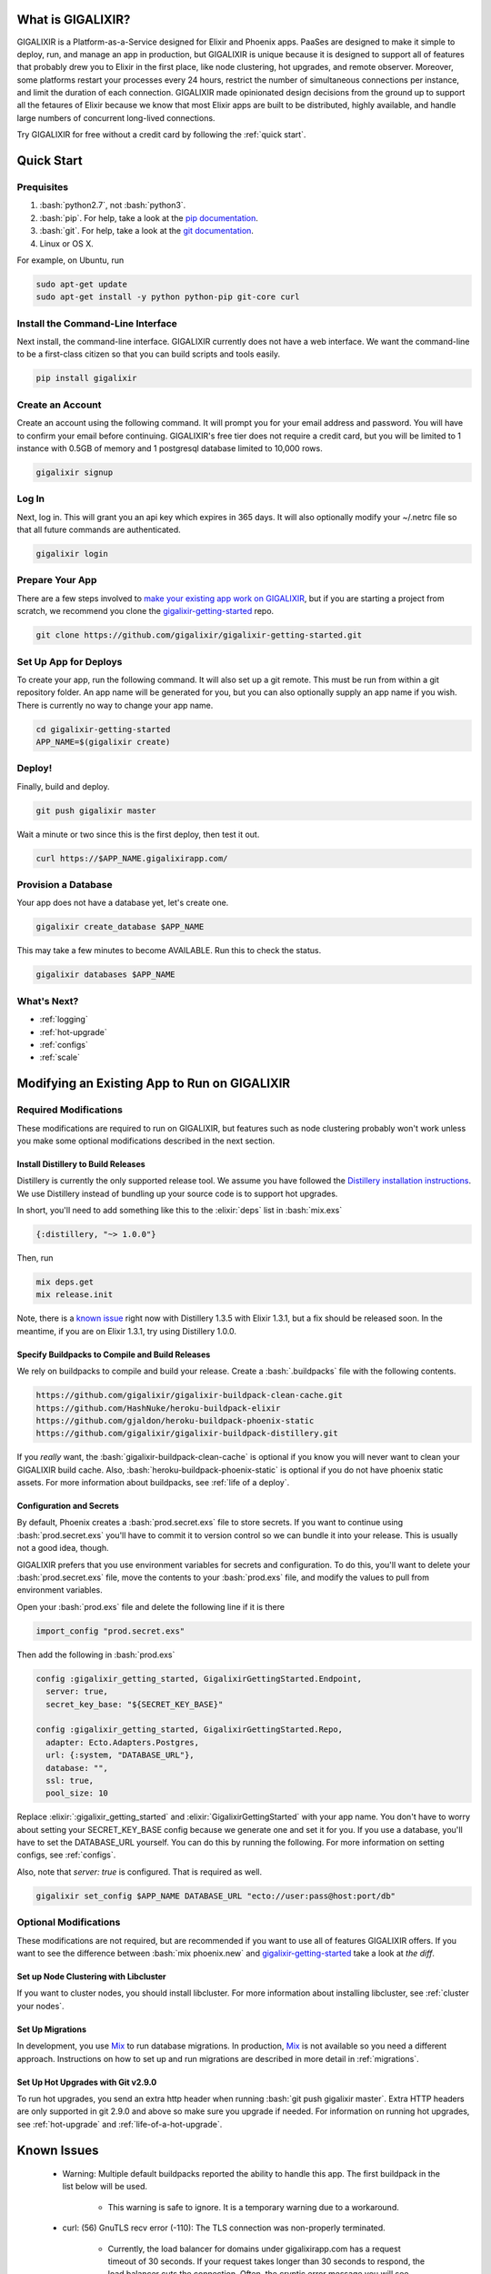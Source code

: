 What is GIGALIXIR?
==================

GIGALIXIR is a Platform-as-a-Service designed for Elixir and Phoenix apps. PaaSes are designed to make it simple to deploy, run, and manage an app in production, but GIGALIXIR is unique because it is designed to support all of features that probably drew you to Elixir in the first place, like node clustering, hot upgrades, and remote observer. Moreover, some platforms restart your processes every 24 hours, restrict the number of simultaneous connections per instance, and limit the duration of each connection. GIGALIXIR made opinionated design decisions from the ground up to support all the fetaures of Elixir because we know that most Elixir apps are built to be distributed, highly available, and handle large numbers of concurrent long-lived connections. 

Try GIGALIXIR for free without a credit card by following the :ref:`quick start`.

.. _`quick start`:

Quick Start
===========

Prequisites
-----------

.. role:: elixir(code)
    :language: elixir

.. role:: bash(code)
    :language: bash

#. :bash:`python2.7`, not :bash:`python3`. 
#. :bash:`pip`. For help, take a look at the `pip documentation`_. 
#. :bash:`git`. For help, take a look at the `git documentation`_.
#. Linux or OS X. 

.. #. Elixir 1.3 is officially supported. Elixir 1.4 is known to work, but a lot of the documentation assumes you are on 1.3. We are working on officially supporting 1.3. You can configure the production version in your `buildpack configuration file`_.
.. #. Phoenix 1.2 is officially supported. Phoenix 1.3 release candidates are known to work, but a lot of the documentation assumes you are on 1.2. We are working on officially supporting 1.3. For a working example of Phoenix 1.3 and Elixir 1.4, see `gigalixir-getting-started-phx-1-3-rc-2`_.

For example, on Ubuntu, run

.. code-block:: bash

    sudo apt-get update
    sudo apt-get install -y python python-pip git-core curl

.. _`buildpack configuration file`: https://github.com/HashNuke/heroku-buildpack-elixir#configuration
.. _`beta sign up form`: https://docs.google.com/forms/d/e/1FAIpQLSdB1Uh1mGQHqIIX7puoZvwm9L93bR88cM1uGeSOCXh06_smVg/viewform
.. _`gigalixir-getting-started-phx-1-3-rc-2`: https://github.com/gigalixir/gigalixir-getting-started-phx-1-3-rc-2

Install the Command-Line Interface
----------------------------------

Next install, the command-line interface. GIGALIXIR currently does not have a web interface. We want the command-line to be a first-class citizen so that you can build scripts and tools easily.

.. code-block:: bash

    pip install gigalixir

Create an Account
-----------------

|signup details|

.. code-block:: bash

    gigalixir signup


Log In
------

Next, log in. This will grant you an api key which expires in 365 days. It will also optionally modify your ~/.netrc file so that all future commands are authenticated.

.. code-block:: bash

    gigalixir login 

Prepare Your App
----------------

There are a few steps involved to `make your existing app work on GIGALIXIR`_, but if you are starting a project from scratch, we recommend you clone the `gigalixir-getting-started`_ repo.

.. code-block:: bash

    git clone https://github.com/gigalixir/gigalixir-getting-started.git

Set Up App for Deploys
----------------------

|set up app for deploys|

.. code-block:: bash

    cd gigalixir-getting-started
    APP_NAME=$(gigalixir create)

Deploy!
-------

Finally, build and deploy.

.. code-block:: bash

    git push gigalixir master

Wait a minute or two since this is the first deploy, then test it out.

.. code-block:: bash

    curl https://$APP_NAME.gigalixirapp.com/

Provision a Database
--------------------

Your app does not have a database yet, let's create one.

.. code-block:: bash

    gigalixir create_database $APP_NAME 

This may take a few minutes to become AVAILABLE. Run this to check the status.

.. code-block:: bash

    gigalixir databases $APP_NAME

What's Next?
------------

- :ref:`logging`
- :ref:`hot-upgrade`
- :ref:`configs`
- :ref:`scale`

.. _`make your existing app work on GIGALIXIR`:

Modifying an Existing App to Run on GIGALIXIR
=============================================

Required Modifications
----------------------

These modifications are required to run on GIGALIXIR, but features such as node clustering probably won't work unless you make some optional modifications described in the next section.

Install Distillery to Build Releases
^^^^^^^^^^^^^^^^^^^^^^^^^^^^^^^^^^^^

Distillery is currently the only supported release tool. We assume you have followed the `Distillery installation instructions`_. We use Distillery instead of bundling up your source code is to support hot upgrades. 

In short, you'll need to add something like this to the :elixir:`deps` list in :bash:`mix.exs`

.. code-block:: elixir

    {:distillery, "~> 1.0.0"}

Then, run

.. code-block:: bash

    mix deps.get
    mix release.init

Note, there is a `known issue`_ right now with Distillery 1.3.5 with Elixir 1.3.1, but a fix should be released soon. In the meantime, if you are on Elixir 1.3.1, try using Distillery 1.0.0.

.. _`known issue`: https://github.com/bitwalker/distillery/issues/260
.. _`Distillery installation instructions`: https://hexdocs.pm/distillery/getting-started.html#installation-setup

.. _`buildpacks`:

Specify Buildpacks to Compile and Build Releases
^^^^^^^^^^^^^^^^^^^^^^^^^^^^^^^^^^^^^^^^^^^^^^^^

We rely on buildpacks to compile and build your release. Create a :bash:`.buildpacks` file with the following contents.

.. code-block:: bash

    https://github.com/gigalixir/gigalixir-buildpack-clean-cache.git
    https://github.com/HashNuke/heroku-buildpack-elixir
    https://github.com/gjaldon/heroku-buildpack-phoenix-static
    https://github.com/gigalixir/gigalixir-buildpack-distillery.git

If you *really* want, the :bash:`gigalixir-buildpack-clean-cache` is optional if you know you will never want to clean your GIGALIXIR build cache. Also, :bash:`heroku-buildpack-phoenix-static` is optional if you do not have phoenix static assets. For more information about buildpacks, see :ref:`life of a deploy`.

Configuration and Secrets
^^^^^^^^^^^^^^^^^^^^^^^^^

By default, Phoenix creates a :bash:`prod.secret.exs` file to store secrets. If you want to continue using :bash:`prod.secret.exs` you'll have to commit it to version control so we can bundle it into your release. This is usually not a good idea, though. 

GIGALIXIR prefers that you use environment variables for secrets and configuration. To do this, you'll want to delete your :bash:`prod.secret.exs` file, move the contents to your :bash:`prod.exs` file, and modify the values to pull from environment variables. 

Open your :bash:`prod.exs` file and delete the following line if it is there

.. code-block:: elixir

    import_config "prod.secret.exs"

Then add the following in :bash:`prod.exs`

.. code-block:: elixir

     config :gigalixir_getting_started, GigalixirGettingStarted.Endpoint,
       server: true,
       secret_key_base: "${SECRET_KEY_BASE}"
     
     config :gigalixir_getting_started, GigalixirGettingStarted.Repo,
       adapter: Ecto.Adapters.Postgres,
       url: {:system, "DATABASE_URL"},
       database: "",
       ssl: true,
       pool_size: 10

Replace :elixir:`:gigalixir_getting_started` and :elixir:`GigalixirGettingStarted` with your app name. You don't have to worry about setting your SECRET_KEY_BASE config because we generate one and set it for you. If you use a database, you'll have to set the DATABASE_URL yourself. You can do this by running the following. For more information on setting configs, see :ref:`configs`.

Also, note that `server: true` is configured. That is required as well.

.. code-block:: bash

    gigalixir set_config $APP_NAME DATABASE_URL "ecto://user:pass@host:port/db"

Optional Modifications
----------------------

These modifications are not required, but are recommended if you want to use all of features GIGALIXIR offers. If you want to see the difference between :bash:`mix phoenix.new` and `gigalixir-getting-started`_ take a look at `the diff`.

.. _`the diff`: https://github.com/gigalixir/gigalixir-getting-started/compare/fe3e06690ba926de817a48ae98bdf155f1cdb201...master

Set up Node Clustering with Libcluster
^^^^^^^^^^^^^^^^^^^^^^^^^^^^^^^^^^^^^^

If you want to cluster nodes, you should install libcluster. For more information about installing libcluster, see :ref:`cluster your nodes`.

Set Up Migrations
^^^^^^^^^^^^^^^^^

In development, you use `Mix`_ to run database migrations. In production, `Mix`_ is not available so you need a different approach. Instructions on how to set up and run migrations are described in more detail in :ref:`migrations`.

.. _`Mix`: https://hexdocs.pm/mix/Mix.html

Set Up Hot Upgrades with Git v2.9.0
^^^^^^^^^^^^^^^^^^^^^^^^^^^^^^^^^^^

To run hot upgrades, you send an extra http header when running :bash:`git push gigalixir master`. Extra HTTP headers are only supported in git 2.9.0 and above so make sure you upgrade if needed. For information on running hot upgrades, see :ref:`hot-upgrade` and :ref:`life-of-a-hot-upgrade`.

Known Issues
============

  -  Warning: Multiple default buildpacks reported the ability to handle this app. The first buildpack in the list below will be used.

      - This warning is safe to ignore. It is a temporary warning due to a workaround. 

  - curl: (56) GnuTLS recv error (-110): The TLS connection was non-properly terminated.

      - Currently, the load balancer for domains under gigalixirapp.com has a request timeout of 30 seconds. If your request takes longer than 30 seconds to respond, the load balancer cuts the connection. Often, the cryptic error message you will see when using curl is the above. The load balancer for custom domains does not have this problem.


How Does GIGALIXIR Work?
========================

When you deploy an app on GIGALIXIR, you :bash:`git push` the source code to a build server. The build server compiles the code and assets and generates a standalone tarball we call a slug. The controller then combines the slug and your app configuration into a release. The release is deployed to run containers which actually run your app.

.. image:: deploy.png

When you update a config, we encrypt it, store it, and combine it with the existing slug into a new release. The release is deployed to run containers.

.. image:: config.png

Components
----------

  - *Build Server*: This is responsible for building your code into a release or slug.
  - *API Server / Controller*: This is responsible for handling all user requests such as scaling apps, setting configs, etc. It is also responsible for deploying the release into a run container.
  - *Database*: The database is where all of your app configuration is stored. Configs are encrypted due to their sensitive nature.
  - *Logger*: This is responsible for collecting logs from all your containers, aggregating them, and streaming them to you.
  - *Router*: This is responsible for receiving web traffic for your app, terminating TLS, and routing the traffic to your run containers.
  - *TLS Manager*: This is responsible for automatically obtaining TLS certificates and storing them.
  - *Kubernetes*: This is responsible for managing your run containers.
  - *Slug Storage*: This is where your slugs are stored.
  - *Observer*: This is an application that runs on your local machine that connects to your production node to show you everything you could ever want to know about your live production app.
  - *Run Container*: This is the container that your app runs in.
  - *Command-Line Interface*: This is the command-line tool that runs on your local machine that you use to control GIGALIXIR.

Concepts
--------

  - *User*: The user is you. When you sign up, we create a user.
  - *API Key*: Every user has an API Key which is used to authenticate most API requests. You get one when you login and you can regenerate it at any time. It expires every 365 days.
  - *SSH Key*: SSH keys are what we use to authenticate you when SSHing to your containers. We usethem for remote observer, remote console, etc.
  - *App*: An app is your Elixir application.
  - *Release*: A release is a combination of a slug and a config which is deployed to a run container.
  - *Slug*: Each app is compiled and built into a slug. The slug is the actual code that is run in your containers. Each app will have many slugs, one for every deploy.
  - *Config*: A config is a set of key-value pairs that you use to configure your app. They are injected into your run container as environment variables.
  - *Replicas*: An app can have many replicas. A replica is a single instance of your app in a single container in a single pod.
  - *Custom Domain*: A custom domain is a fully qualified domain that you control which you can set up to point to your app.
  - *Payment Method*: Your payment method is the credit card on file you use to pay your bill each month.
  - *Permission*: A permission grants another user the ability to deploy. Even though they can deploy, you remain the owner and are responsible for paying the bill.

.. _`life of a deploy`:

Life of a Deploy
----------------

When you run :bash:`git push gigalixir master`, our git server receives your source code and kicks off a build using a pre-receive hook. We build your app in an isolated docker container which ultimately produces a slug which we store for later. The buildpacks used are defined in your :bash:`.buildpack` file.

By default, the buildpacks we use include

  - https://github.com/gigalixir/gigalixir-buildpack-clean-cache.git

    - To clean the cache if enabled.

  - https://github.com/HashNuke/heroku-buildpack-elixir.git

    - To run mix compile
    - If you want, you can `configure this buildpack <https://github.com/HashNuke/heroku-buildpack-elixir#configuration>`_.

  - https://github.com/gjaldon/heroku-buildpack-phoenix-static.git

    - To run mix phoenix.digest

  - https://github.com/gigalixir/gigalixir-buildpack-distillery.git

    - To run mix release

We only build the master branch and ignore other branches. When building, we cache compiled files and dependencies so you do not have to repeat the work on every deploy. We support git submodules. 

Once your slug is built, we upload it to slug storage and we combine it with a config to create a new release for your app. The release is tagged with a :bash:`version` number which you can use later on if you need to rollback to this release. 

Then we create or update your Kubernetes configuration to deploy the app. We create a separate Kubernetes namespace for every app, a service account, an ingress for HTTP traffic, an ingress for SSH traffic, a TLS certificate, a service, and finally a deployment which creates pods and containers. 

The `container that runs your app`_ is a derivative of `heroku/cedar:14`_. The entrypoint is a script that sets up necessary environment variables including those from your `app configuration`_. It also starts an SSH server, installs your SSH keys, downloads the current slug, and executes it. We automatically generate and set up your erlang cookie, distributed node name, and phoenix secret key base for you. We also set up the Kubernetes permissions and libcluster selector you need to `cluster your nodes`_. We poll for your SSH keys every minute in case they have changed.

At this point, your app is running. The Kubernetes ingress controller is routing traffic from your host to the appropriate pods and terminating SSL/TLS for you automatically. For more information about how SSL/TLS works, see :ref:`how-tls-works`.

If at any point, the deploy fails, we rollback to the last known good release.

.. _how-tls-works:

How SSL/TLS Works
-----------------

We use kube-lego for automatic TLS certificate generation with Let's Encrypt. For more information, see `kube-lego's documentation`_. When you add a custom domain, we create a Kubernetes ingress for you to route traffic to your app. kube-lego picks this up, obtains certificates for you and installs them. Our ingress controller then handles terminating SSL traffic before sending it to your app.

.. _`kube-lego's documentation`: https://github.com/jetstack/kube-lego

Cleaning Your Cache
-------------------

There is an extra flag you can pass to clean your cache before building in case you need it, but you need git 2.9.0 or higher for it to work. 

.. code-block:: bash

    git -c http.extraheader="GIGALIXIR-CLEAN: true" push gigalixir master


.. _life-of-a-hot-upgrade:

Life of a Hot Upgrade
---------------------

There is an extra flag you can pass to deploy by hot upgrade instead of a restart. You have to make sure you bump your app version in your :bash:`mix.exs`. Distillery autogenerates your appup file, but you can supply a custom appup file if you need it. For more information, look at the `Distillery appup documentation`_.

.. code-block:: bash

    git -c http.extraheader="GIGALIXIR-HOT: true" push gigalixir master

A hot upgrade follows the same steps as a regular deploy, except for a few differences. In order for distillery to build an upgrade, it needs access to your old app so we download it and make it available in the build container. 

Once the slug is generated and uploaded, we execute an upgrade script on each run container instead of restarting. The upgrade script downloads the new slug, and calls `Distillery's upgrade command`_. Your app should now be upgraded in place without any downtime, dropped connections, or loss of in-memory state.

Frequently Asked Questions
==========================

*What is Elixir? What is Phoenix?*
----------------------------------

This is probably best answered by taking a look at the `elixir homepage`_ and the `phoenix homepage`_.

*How is GIGALIXIR different from Heroku and Deis Workflow?*
-----------------------------------------------------------

.. image:: venn.png

Heroku is a really great platform and much of GIGALIXIR was designed based on their excellent `twelve-factor methodology`_. Heroku and GIGALIXIR are similar in that they both try to make deployment and operations as simple as possible. Elixir applications, however, aren't very much like most other apps today written in Ruby, Python, Java, etc. Elixir apps are distributed, highly-available, hot-upgradeable, and often use lots of concurrent long-lived connections. GIGALIXIR made many fundamental design choices that ensure all these things are possible.

For example, Heroku restarts your app every 24 hours regardless of if it is healthy or not. Elixir apps are designed to be long-lived and many use in-memory state so restarting every 24 hours sort of kills that. Heroku also limits the number of concurrent connections you can have. It also has limits to how long these connections can live. Heroku isolates each instance of your app so they cannot communicate with each other, which prevents node clustering. Heroku also restricts SSH access to your containers which makes it impossible to do hot upgrades, remote consoles, remote observers, production tracing, and a bunch of other things. The list goes on, but suffice it to say, running an Elixir app on Heroku forces you to give up a lot of the features that drew you to Elixir in the first place.

For a feature comparison table between GIGALIXIR and Heroku see, :ref:`gigalixir heroku feature comparison`.

Deis Workflow is also really great platform and is very similar to Heroku, except you run it your own infrastructure. Because Deis is open source and runs on Kubernetes, you *could* make modifications to support node clustering and remote observer, but they won't work out of the box and hot upgrades would require some fundamental changes to the way Deis was designed to work. Even so, you'd still have to spend a lot of time solving problems that GIGALIXIR has already figured out for you.

On the other hand, Heroku and Deis are more mature products that have been around much longer. They have more features, but we are working hard to fill in the holes. Heroku and Deis also support languages other than Elixir. Heroku has a web interface, databases as a service, and tons of add-ons.

*I thought you weren't supposed to SSH into docker containers!?*
----------------------------------------------------------------

There are a lot of reasons not to SSH into your docker containers, but it is a tradeoff that doesn't fit that well with Elixir apps. We need to allow SSH in order to connect a remote observer to a production node, drop into a remote console, and do hot upgrades. If you don't need any of these features, then you probably don't need and probably shouldn't SSH into your containers, but it is available should you want to. Just keep in mind that full SSH access to your containers means you have almost complete freedom to do whatever you want including shoot yourself in the foot.  Any manual changes you make during an SSH session will also be wiped out if the container restarts itself so use SSH with care.

*Why do you download the slug on startup instead of including the slug in the Docker image?*
--------------------------------------------------------------------------------------------

Great question! The short answer is that after a hot-upgrade, if the container restarts, you end 
up reverting back to the slug included in the container. By downloading the slug on startup, 
we can always be sure to pull the most current slug even after a hot upgrade.

This sort of flies in the face of a lot of advice about how to use Docker, but it is a tradeoff
we felt was necessary in order to support hot upgrades in a containerized environment. The 
non-immutability of the containers can cause problems, but over time we've ironed them out and
feel that there is no longer much downside to this approach. All the headaches that came as a
result of this decision are our responsibility to address and shouldn't affect you as a customer. 
In other words, you reap the benefits while we pay the cost, which is one of the ways we provide value.

*How do I add worker processes?*
--------------------------------

Heroku and others allow you to specify different types of processes under a single app such as workers that pull work from a queue. With Elixir, that is rarely needed since you can spawn asynchronous tasks within your application itself. Elixir and OTP provide all the tools you need to do this type of stuff among others. For more information, see `Background Jobs in Phoenix`_ which is an excellent blog post. If you really need to run an Redis-backed queue to process jobs, take a look at Exq, but consider `whether you really need Exq`_.

.. _`Background Jobs in Phoenix`: http://blog.danielberkompas.com/2016/04/05/background-jobs-in-phoenix.html
.. _`whether you really need Exq`: https://github.com/akira/exq#do-you-need-exq

*What if GIGALIXIR shuts down?*
-------------------------------

GIGALIXIR was built as a labor of love. We want to see Elixir grow and this is our way of helping make that happen. Although making money is nice, that is not our primary goal.

*My git push was rejected*
--------------------------

Try force pushing with

.. code-block:: bash

    git push -f gigalixir master

.. _`cluster your nodes`:
.. _`clustering`:

Clustering Nodes
================

We use libcluster to manage node clustering. For more information, see `libcluster's documentation`_. 

To install libcluster, add this to the deps list in :bash:`mix.exs`

.. code-block:: elixir

    {:libcluster, "~> 2.0.3"}

Then add :elixir`:libcluster` and :elixir:`:ssl` to your applications list. This may be different in Elixir 1.4. We'll update these instructions once we officially support Elixir 1.4. For a full example, see `gigalixir-getting-started's mix.exs file`_.

Your app configuration needs to have something like this in it. For a full example, see `gigalixir-getting-started's prod.exs file`_.

.. code-block:: elixir

    ...
    config :libcluster,
      topologies: [
        k8s_example: [
          strategy: Cluster.Strategy.Kubernetes,
          config: [
            kubernetes_selector: "${LIBCLUSTER_KUBERNETES_SELECTOR}",
            kubernetes_node_basename: "${LIBCLUSTER_KUBERNETES_NODE_BASENAME}"]]]
    ...

You also need to create a :bash:`rel/vm.args` file with something like this in it. For a full example, see `gigalixir-getting-started's vm.args file`_.

.. code-block:: elixir

    ## Name of the node
    -name ${MY_NODE_NAME}

    ## Cookie for distributed erlang
    -setcookie ${MY_COOKIE}
    ...

Lastly, you need to modify your distillery config so it knows where to find your :bash:`vm.args` file. Something like this. For a full example, see `gigalixir-getting-started's rel/config.exs file`_.

.. code-block:: elixir

    ...
    environment :prod do
      ...
      # this is just to get rid of the warning. see https://github.com/bitwalker/distillery/issues/140
      set cookie: :"${MY_COOKIE}"
      set vm_args: "rel/vm.args"
    end
    ...

GIGALIXIR handles permissions so that you have access to Kubernetes endpoints and we automatically set your node name and erlang cookie so that your nodes can reach each other. We don't firewall each container from each other like Heroku does. We also automatically set the environment variables :bash:`LIBCLUSTER_KUBERNETES_SELECTOR`, :bash:`LIBCLUSTER_KUBERNETES_NODE_BASENAME`, :bash:`APP_NAME`, and :bash:`MY_POD_IP` for you. See `gigalixir-run`_ for more details. 

.. _`libcluster's documentation`: https://github.com/bitwalker/libcluster
.. _`gigalixir-getting-started's vm.args file`: https://github.com/gigalixir/gigalixir-getting-started/blob/master/rel/vm.args
.. _`gigalixir-getting-started's prod.exs file`: https://github.com/gigalixir/gigalixir-getting-started/blob/master/config/prod.exs#L68
.. _`gigalixir-getting-started's mix.exs file`: https://github.com/gigalixir/gigalixir-getting-started/blob/master/mix.exs
.. _`gigalixir-getting-started's rel/config.exs file`: https://github.com/gigalixir/gigalixir-getting-started/blob/master/rel/config.exs#L27
.. _`gigalixir-run`: https://github.com/gigalixir/gigalixir-run

.. _`pricing`:

Tiers
=====

GIGALIXIR offers 2 tiers of pricing. The free tier is free, but you are limited to 1 size 0.5 instance and 1 size 0.6 database. The database is also limited to 10,000 rows. 

=======================  ========= =============
Feature                  FREE Tier STANDARD Tier
=======================  ========= =============
Websockets               YES       YES
Automatic TLS            YES       YES
Log Aggregation          YES       YES
Log Tailing              YES       YES
Hot Upgrades             YES       YES
Remote Observer          YES       YES
No Connection Limits     YES       YES
No Daily Restarts        YES       YES
Custom Domains           YES       YES
Postgres-as-a-Service    YES       YES
SSH Access               YES       YES
Flexible Instance Sizes            YES
Horizontal Scaling                 YES
Clustering                         YES
=======================  ========= =============

.. _`gigalixir heroku feature comparison`:

GIGALIXIR vs Heroku Feature Comparison
======================================

=======================  =================== ======================= =========== =============== ==================
Feature                  GIGALIXIR FREE Tier GIGALIXIR STANDARD Tier Heroku Free Heroku Standard Heroku Performance
=======================  =================== ======================= =========== =============== ==================
Websockets               YES                 YES                     YES         YES             YES
Log Aggregation          YES                 YES                     YES         YES             YES
Log Tailing              YES                 YES                     YES         YES             YES
Custom Domains           YES                 YES                     YES         YES             YES
Postgres-as-a-Service    YES                 YES                     YES         YES             YES
No sleeping              YES                 YES                                 YES             YES
Automatic TLS            YES                 YES                                 YES             YES
Preboot                  YES                 YES                                 YES             YES
SSH Access               YES                 YES
Hot Upgrades             YES                 YES
Remote Observer          YES                 YES
No Connection Limits     YES                 YES
No Daily Restarts        YES                 YES
Flexible Instance Sizes                      YES
Clustering                                   YES
Horizontal Scaling                           YES                                 YES             YES
Built-in Metrics                                                                 YES             YES
Threshold Alerts                                                                 YES             YES
Dedicated Instances                                                                              YES
Autoscaling                                                                                      YES
=======================  =================== ======================= =========== =============== ==================


Pricing Details
===============

In the free tier, everything is free. Once you upgrade to the standard tier, you pay $50 per GB-month of memory. CPU, bandwidth, and power are included. You get 1 CPU share per GB of memory. See :ref:`replica sizing`.

Every month after you sign up on the same day of the month, we calculate the number of replica-size-seconds used, multiply that by $0.00001866786, and charge your credit card.

replica-size-seconds is how many replicas you ran multiplied by the size of each replica multiplied by how many seconds they were run. This is aggregated across all your apps and is prorated to the second.

For example, if you ran a single 0.5 size replica for 31 days, you will have used 

.. code-block:: bash

  (1 replica) * (0.5 size) * (31 days) = 1339200 replica-size-seconds. 
  
Your monthly bill will be 

.. code-block:: bash

  1339200 * $0.00001866786 = $25.00.

If you ran a 1.0 size replica for 10 days, then scaled it up to 3 replicas, then 10 days later scaled the size up to 2.0 and it was a 30-day month, then your usage would be 

.. code-block:: bash

  (1 replica) * (1.0 size) * (10 days) + (3 replicas) * (1.0 size) * (10 days) + (3 replicas) * (2.0 size) * (10 days) = 8640000 replica-size-seconds 
  
Your monthly bill will be

.. code-block:: bash

  8640000 * $0.00001866786 = $161.29.

For database pricing, see :ref:`database sizes`.
 
.. _`replica sizing`:

Replica Sizing
==============

  - A replica is a docker container that your app runs in.
  - Replica sizes are available in increments of 0.1 between 0.5 and 16. Contact us if you need a bigger size.
  - 1 size unit is 1GB memory and 1 CPU share.
  - 1 CPU share is 200m as defined using `Kubernetes CPU requests`_ or roughly 20% of a core guaranteed.

    - If you are on a machine with other containers that don't use much CPU, you can use as much CPU as you like.

  - Memory is defined using `Kuberenetes memory requests`_.

    - If you are on a machine with other machines that don't use much memory, you can use as much memory as you like.

  - Memory and CPU sizes can not be adjusted separately.

.. _`Kubernetes CPU requests`: https://kubernetes.io/docs/concepts/configuration/manage-compute-resources-container/#meaning-of-cpu
.. _`Kuberenetes memory requests`: https://kubernetes.io/docs/concepts/configuration/manage-compute-resources-container/#meaning-of-memory
 
Releases
========

One common pitfall for beginners is how releases differ from running apps with `Mix`_. In development, you typically have access to `Mix`_ tasks to run your app, migrate your database, etc. In production, we use releases. With releases, your code is distributed in it's compiled form and is almost no different from an Erlang release. You no longer have access to `Mix`_ commands. However, in return, you also have access to hot upgrades and smaller slug sizes, and a "single package which can be deployed anywhere, independently of an Erlang/Elixir installation. No dependencies, no hassle" [1].

[1]: https://github.com/bitwalker/distillery

Limits
======

GIGALIXIR is designed for Elixir/Phoenix apps and it is common for Elixir/Phoenix apps to have many connections open at a time and to have connections open for long periods of time. Because of this, we do not limit the number of concurrent connections or the duration of each connection. 

We also know that Elixir/Phoenix apps are designed to be long-lived and potentially store state in-memory so we do not restart replicas arbitrarily. In fact, replicas should not restart at all, unless there is an extenuating circumstance that requires it.  For apps that require extreme high availability, we suggest that your app be able to handle node restarts just as you would for any app not running on GIGALIXIR.

Monitoring
==========

GIGALIXIR doesn't provide any monitoring out of the box, but we are working on it.
 
.. _distillery-replace-os-vars:
.. _`app configuration`:

Using Environment Variables in your App
=======================================

Environment variables with Elixir, Distillery, and releases in general are one of those things that always trip up beginners. I think `Distillery's Runtime Configuration`_ explains it better than I can. GIGALIXIR automatically sets :bash:`REPLACE_OS_VARS=true` for you so all you have to do is add something like this to your config.exs file, set your app config, and you should be good to go. For information about how to set app configs, see :ref:`configs`.

.. code-block:: elixir

    ...
    config :myapp,
        my_config: "$MY_CONFIG"
    ...

Then set MY_CONFIG, by running

.. code-block:: bash

    gigalixir set_config MY_CONFIG foo

In your app code, 

.. code-block:: elixir

    Application.get_env(:myapp, :my_config) == "foo"
    System.get_env("MY_CONFIG") == "foo"

.. _`Distillery's Runtime Configuration`: https://hexdocs.pm/distillery/runtime-configuration.html#content

Troubleshooting
===============

    - ~/.netrc access too permissive: access permissions must restrict access to only the owner

        - run :bash:`chmod og-rwx ~/.netrc`

.. _`contact us for help`:
.. _`help`:

Support/Help
============

If you run into issues, `Stack Overflow`_ is the best place to search. If you can't find an answer, the developers at GIGALIXIR monitor `the gigalixir tag`_ and will answer questions there. We prefer Stack Overflow over a knowledge base because it is public and collaborative. If you have a private question, email help@gigalixir.com or call us at `(415) 326-8880`_. With GIGALIXIR, you always get support from developers, not customer support representatives. We are very responsive and we are available 24/7. If we become too big, it's possible we won't be able to offer this level of support one day, but we think it is extra important for a startup to provide above-and-beyond support.

.. _`Stack Overflow`: http://stackoverflow.com/
.. _`the gigalixir tag`: http://stackoverflow.com/questions/tagged/gigalixir
.. _`(415) 326-8880`: tel:4153268880

The GIGALIXIR Command-Line Interface
====================================

The GIGALIXIR Command-Line Interface or CLI is a tool you install on your local machine to control GIGALIXIR.

Installation
------------

Install :bash:`gigalixir` using :bash:`pip install gigalixir`. If you don't have pip installed, take a look at the `pip documentation`_.

Upgrade
-------

To upgrade the GIGALIXIR CLI, run

.. code-block:: bash

    pip install -U gigalixir

Encryption
----------

All HTTP requests made between your machine and GIGALIXIR's servers are encrypted.

Conventions
-----------

  - No news is good news: If you run a command that produces no output, then the command probably succeeded.
  - Exit codes: Commands that succeed will return a 0 exit code, and non-zero otherwise.
  - stderr vs stdout: Stderr is used for errors and for log output. Stdout is for the data output of your command.

Authentication
--------------

When you login with your email and password, you receive an API key. This API key is stored in your :bash:`~/.netrc` file. Commands generally use your :bash:`~/.netrc` file to authenticate with few exceptions.

Error Reporting
---------------

Bugs in the CLI are reported to GIGALIXIR's error tracking service. Currently, the only way to disable this is by modifying the source code. `Pull requests`_ are also accepted!

.. _`Pull requests`: https://github.com/gigalixir/gigalixir-cli/pulls

Open Source
-----------

The GIGALIXIR CLI is open source and we welcome pull requests. See `the gigalixir-cli repository`_.

.. _`the gigalixir-cli repository`: https://github.com/gigalixir/gigalixir-cli
 
How to Set Up Distributed Phoenix Channels
==========================================

If you have successfully clustered your nodes, then distributed Phoenix channels *just work* out of 
the box. No need to follow any of the steps described in `Running Elixir and Phoenix projects on a 
cluster of nodes`_. See more information on how to `cluster your nodes`_.
 
How to Sign Up for an Account
=============================

|signup details|

.. code-block:: bash

    gigalixir signup

.. `upgrade account`:

How to Upgrade an Account
=========================

The free tier is limited to 1 instance and 1 database. If you need more, or you need to increase the size of either, you'll need to upgrade your account. To upgrade, first add a payment method

.. code-block:: bash

    gigalixir set_payment_method

Then upgrade.

.. code-block:: bash

    gigalixir upgrade

How to Create an App
====================

|set up app for deploys|

.. code-block:: bash

    gigalixir create 

How to Deploy an App
====================

Deploying an app is done using a git push, the same way you would push code to github. For more information about how this works, see `life of a deploy`_.

.. code-block:: bash

    git push gigalixir master
 
How to Set Up a Staging Environment
===================================

To set up a separate staging app and production app, you'll need to create another gigalixir app. To do this, first rename your current gigalixir git remote to staging.

.. code-block:: bash

    git remote rename gigalixir staging

Then create a new app for production

.. code-block:: bash

    gigalixir create 

If you like, you can also rename the new app remote.

.. code-block:: bash

    git remote rename gigalixir production

From now on, you can run this to push to staging.

.. code-block:: bash

    git push staging master

And this to push to production

.. code-block:: bash

    git push production  master

.. _`scale`:

How to Scale an App
===================

You can scale your app by adding more memory and cpu to each container, also called a replica. You can also scale by adding more replicas. Both are handled by the following command. For more information, see `replica sizing`_.

.. code-block:: bash

    gigalixir scale $APP_NAME --replicas=2 --size=0.6

.. _`configs`:

How to Configure an App
=======================

All app configuration is done through envirnoment variables. You can get, set, and delete configs using the following commands. Note that setting configs does not automatically restart your app so you may need to do that yourself. We do this to give you more control at the cost of simplicity. It also potentially enables hot config updates or updating your environment variables without restarting. For more information on hot configuration, see :ref:`hot-configure`. For more information about using environment variables for app configuration, see `The Twelve-Factor App's Config Factor`_. For more information about using environment variables in your Elixir app, see :ref:`distillery-replace-os-vars`.
 
.. code-block:: bash

    gigalixir configs $APP_NAME
    gigalixir set_config $APP_NAME FOO bar
    gigalixir delete_config $APP_NAME FOO                                                               

.. _`hot-configure`:
.. _`hot configuration updates`: 

How to Hot Configure an App
===========================

This feature is still a work in progress.

.. _`hot-upgrade`:

How to Hot Upgrade an App
=========================

To do a hot upgrade, deploy your app with the extra header shown below. You'll need git v2.9.0 for this 
to work. For information on how to install the latest version of git on Ubuntu, see `this stackoverflow question <http://stackoverflow.com/questions/19109542/installing-latest-version-of-git-in-ubuntu>`_. For more information about how hot upgrades work, see :ref:`life-of-a-hot-upgrade`.

.. code-block:: bash

    git -c http.extraheader="GIGALIXIR-HOT: true" push gigalixir master
 
How to Rollback an App
======================

To rollback one release, run the following command. 
 
.. code-block:: bash

    gigalixir rollback $APP_NAME

To rollback to a specific release, find the :bash:`version` by listing all releases. You can see which SHA the release was built on and when it was built. This will also automatically restart your app
with the new release.

.. code-block:: bash

    gigalixir releases $APP_NAME

You should see something like this

.. code-block:: bash

    [
      {
        "created_at": "2017-04-12T17:43:28.000+00:00", 
        "version": "5", 
        "sha": "77f6c2952129ffecccc4e56ae6b27bba1e65a1e3", 
        "summary": "Set `DATABASE_URL` config var."
      }, 
      ...
    ]

Then specify the version when rolling back.

.. code-block:: bash

    gigalixir rollback $APP_NAME --version=5

The release list is immutable so when you rollback, we create a new release on top of the old releases, but the new release refers to the old slug. 

How to Set Up a Custom Domain
=============================

After your first deploy, you can see your app by visiting https://$APP_NAME.gigalixirapp.com/, but if 
you want, you can point your own domain such as www.example.com to your app. To do this, first modify
your DNS records and point your domain to :bash:`tls.gigalixir.com` using a CNAME record. Then, run 
the following command to add a custom domain.

.. code-block:: bash

    gigalixir add_domain $APP_NAME www.example.com

This will do a few things. It registers your fully qualified domain name in the load balancer so that
it knows to direct traffic to your containers. It also sets up SSL/TLS encryption for you. For more
information on how SSL/TLS works, see :ref:`how-tls-works`.

How to Set Up SSL/TLS
=====================

SSL/TLS certificates are set up for you automatically assuming your custom domain is set up properly. You
shouldn't have to lift a finger. For more information on how this works, see :ref:`how-tls-works`.
 
.. _`tail logs`:
.. _`logging`:

How to Tail Logs
================

You can tail logs in real-time aggregated across all containers using the following command. Note that it
takes up to a minute or so to start streaming logs because it sets up a Stackdriver sink and PubSub topic
on-demand. We're working on improving this, but if you need more logging features, we suggest `PaperTrail`_.
We have tested and verified that it works.

.. code-block:: bash

    gigalixir logs $APP_NAME
 

.. _managing-ssh-keys:

Managing SSH Keys
=================

In order to SSH, run remote observer, remote console, etc, you need to set up your SSH keys. It could take up to a minute for the SSH keys to update in your containers.

.. code-block:: bash

    gigalixir add_ssh_key "ssh-rsa <REDACTED> foo@gigalixir.com"

To view your SSH keys

.. code-block:: bash

    gigalixir ssh_keys

To delete an SSH key, find the key's id and then run delete the key by id.

.. code-block:: bash

    gigalixir delete_ssh_key 1

How to SSH into a Production Container
======================================

To SSH into a running production container, first, add your public SSH keys to your account. For more information on managing SSH keys, see :ref:`managing-ssh-keys`.

.. code-block:: bash

    gigalixir add_ssh_key "ssh-rsa <REDACTED> foo@gigalixir.com"

Then use the following command to SSH into a live production container. If you are running multiple 
containers, this will put you in a random container. We do not yet support specifying which container you want to SSH to. In order for this work, you must add your public SSH keys to your account.

.. code-block:: bash

    gigalixir ssh $APP_NAME

How to List Apps
================

To see what apps you own and information about them, run the following command. This will only show you
your desired app configuration. To see the actual status of your app, see :ref:`app-status`.

.. code-block:: bash

    gigalixir apps

How to List Releases
====================

Each time you deploy or rollback a new release is generated. To see all your previous releases, run

.. code-block:: bash

    gigalixir releases $APP_NAME
 
How to Change or Reset Your Password
====================================

To change your password, run


.. code-block:: bash

    gigalixir change_password

If you forgot your password, send a reset token to your email address by running the following command and following the instructions in the email.

.. code-block:: bash

    gigalixir send_reset_password_token

How to Change Your Credit Card
==============================

To change your credit card, run

.. code-block:: bash

    gigalixir set_payment_method

How to Delete an App
====================

There is currently no way to completely delete an app, but if you scale the replicas down to 0, you will not incur any charges. We are working on implementing this feature.

How to Delete your Account
==========================

There is currently no way to completely delete an account. We are working on implementing this feature.

How to Restart an App
=====================

Currently, restarts will cause brief downtime as we restart all containers at once. To avoid downtime, consider doing a hot upgrade instead. See, :ref:`hot-upgrade`. We are working on adding health checks so we can do rolling restarts with no downtime.

.. code-block:: bash

    gigalixir restart $APP_NAME

.. _`jobs`:

How to Run Jobs
===============

There are many ways to run one-off jobs and tasks with Distillery. The approach described here uses Distillery's :bash:`command` command. As an alternative, you can also `drop into a remote console`_ and run code manually or use Distillery's custom commands, eval command, rpc command, pre-start hooks, and probably others.

To run one-off jobs, you'll need to write an Elixir function within your app somewhere, for example, :bash:`lib/tasks.ex` maybe. GIGALIXIR uses Distillery's :bash:`command` command to run your task.

.. code-block:: bash

    gigalixir run $APP_NAME $MODULE $FUNCTION


For example, the following command will run the :elixir:`Tasks.migrate/0` function.

.. code-block:: bash

    gigalixir run myapp Elixir.Tasks foo

.. For an example task, see `gigalixir-getting-started's migrate task`_. 

The task is not run on the same node that your app is running in. We start a separate container to run the job so if you need any applications started such as your :elixir:`Repo`, use :elixir:`Application.ensure_all_started/2`. Also, be sure to stop all applications when done, otherwise your job will never complete and just hang until it times out. Jobs are currently killed after 5 minutes. 

.. For more information about running migrations with Distillery, see `Distillery's Running Migrations`_. 

Distillery commands currently do not support passing arguments into the job. 

We prepend :elixir:`Elixir.` to your module name to let the BEAM virtual machine know that you want to run an Elixir module rather than an Erlang module. The BEAM doesn't know the difference between Elixir code and Erlang code once it is compiled down, but compiled Elixir code is namespaced under the Elixir module.

The size of the container that runs your job will be the same size as the app containers and billed the same way, based on replica-size-seconds. See, :ref:`pricing`.

.. _`gigalixir-getting-started's migrate task`: https://github.com/gigalixir/gigalixir-getting-started/blob/master/lib/tasks.ex
.. _`Distillery's Running Migrations`: https://hexdocs.pm/distillery/running-migrations.html

How to Reset your API Key
=========================

If you lost your API key or it has been stolen, you can reset it by running

.. code-block:: bash

    gigalixir reset_api_key

Your old API key will no longer work and you may have to login again.

How to Log Out
==============

.. code-block:: bash

    gigalixir logout

How to Log In
=============

.. code-block:: bash

    gigalixir login

This modifies your ~/.netrc file so that future API requests will be authenticated. API keys expire after 365 days, but if you login again, you will automatically receive an we API key.


.. _`provisioning database`:

How to provision a PostgreSQL database
======================================

The following command will provision a database for you and set your :bash:`DATABASE_URL` environment variable appropriately. 

.. code-block:: bash

    gigalixir create_database $APP_NAME --size=0.6

It takes a few minutes to provision. You can check the status by running

.. code-block:: bash

    gigalixir databases $APP_NAME

You can only have one database per app because otherwise managing your :bash:`DATABASE_URL` variable would become trickier.

Under the hood, we use Google's Cloud SQL which provides reliability, security, and automatic backups. For more information, see `Google Cloud SQL for PostgreSQL Documentation`_.

If you are on the free tier, you will be limited to 10,000 rows. For information on upgrading your account, see :ref:`upgrade account`.

.. _`Google Cloud SQL for PostgreSQL Documentation`: https://cloud.google.com/sql/docs/postgres/

How to scale a database
=======================

To change the size of your database, run

.. code-block:: bash

    gigalixir scale_database $APP_NAME $DATABASE_ID --size=1.7

Supported sizes include 0.6, 1.7, 4, 8, 16, 32, 64, and 128. For more information about databases sizes, see :ref:`database sizes`.

How to delete a database
========================

WARNING!! Deleting a database also deletes all of its backups. Please make sure you backup your data first.

To delete a database, run

.. code-block:: bash

    gigalixir delete_database $APP_NAME $DATABASE_ID

.. _`database sizes`:

Database Sizes & Pricing
========================

Database sizes are defined as a single number for simplicity. The number defines how many GBs of memory your database will have. Supported sizes include 0.6, 1.7, 4, 8, 16, 32, 64, and 128. Sizes 0.6 and 1.7 share CPU with other databases. All other sizes have dedicated CPU, 1 CPU for every 4 GB of memory. For example, size 4 has 1 dedicated CPU and size 64 has 16 dedicated CPUs. All databases start with 10 GB disk and increase automatically as needed. We currently do not set a limit for disk size, but we probably will later.

In the free tier, you get a size 0.6 database for free, but it is limited to 10,000 rows. 

====  =============
Size  Price / Month
====  =============
0.6   FREE
====  =============

Once you upgrade to the standard tier, the pricing is as follows.

====  =============
Size  Price / Month
====  =============
0.6   $25
1.7   $50
  4   $400
  8   $800
 16   $1600
 32   $3200
 64   $6400
128   $12800
====  =============

Prices are prorated to the second.

.. _`connect-database`:

How to Connect a Database
=========================

If you followed the quick start, then your database should already be connected. If not, connecting to a database is done no differently from apps running outside GIGALIXIR. We recommend you set a DATABASE_URL config and configure your database adapter accordingly to read from that variable. In short, you'll want to add something like this to your :bash:`prod.exs` file.

.. code-block:: elixir

     config :gigalixir_getting_started, GigalixirGettingStarted.Repo,
       adapter: Ecto.Adapters.Postgres,
       url: {:system, "DATABASE_URL"},
       database: "",
       ssl: true,
       pool_size: 10

Replace :elixir:`:gigalixir_getting_started` and :elixir:`GigalixirGettingStarted` with your app name. Then, be sure to set your :bash:`DATABASE_URL` config with something like this.  For more information on setting configs, see :ref:`configs`. If you provisioned your database using, :ref:`provisioning database`, then :bash:`DATABASE_URL` should be set for you automatically once the database in provisioned. Otherwise,

.. code-block:: bash

    gigalixir set_config $APP_NAME DATABASE_URL "ecto://user:pass@host:port/db"

If you need to provision a database, GIGALIXIR provides Databases-as-a-Service. See :ref:`provisioning database`. If you prefer to provision your database manually, follow `How to set up a Google Cloud SQL PostgreSQL database`_.

.. _`supports PostgreSQL`: https://cloud.google.com/sql/docs/postgres/
.. _`Phoenix Using MySQL Guide`: http://www.phoenixframework.org/docs/using-mysql
.. _`Amazon Relational Database Service`: https://aws.amazon.com/rds/
.. _`Google Cloud SQL`: https://cloud.google.com/sql/docs/
.. _`gigalixir-getting-started`: https://github.com/gigalixir/gigalixir-getting-started
.. _`lib/gigalixir-getting-started.ex`: https://github.com/gigalixir/gigalixir-getting-started/blob/master/lib/gigalixir_getting_started.ex#L14


.. _`How to set up a Google Cloud SQL PostgreSQL database`:

How to manually set up a Google Cloud SQL PostgreSQL database
--------------------------------------------------

Note: You can also use Amazon RDS, but we do not have instructions provided yet.

1. Navigate to https://console.cloud.google.com/sql/instances and click "Create Instance".
#. Select PostgreSQL and click "Next".
#. Configure your database.

   a. Choose any instance id you like. 
   #. Choose us-central1 as the Region. 
   #. Choose how many cores, memory, and disk.
   #. In "Default user password", click "Generate" and save it somewhere secure.
   #. In "Authorized networks", click "Add network" and enter "0.0.0.0/0" in the "Network" field. It will be encrypted with TLS and authenticated with a password so it should be okay to make the instance publically accessible. Click "Done".

#. Click "Create".
#. Wait for the database to create.
#. Make note of the database's external ip. You'll need it later.
#. Click on the new database to see instance details.
#. Click on the "Databases" tab.
#. Click "Create database".
#. Choose any name you like, remember it, and click "Create".
#. Run 
   
   .. code-block:: bash
   
       gigalixir set_config $APP_NAME DATABASE_URL "ecto://postgres:$PASSWORD@$EXTERNAL_IP:5432/$DB_NAME"
    
   with $APP_NAME, $PASSWORD, $EXTERNAL_IP, and $DB_NAME replaced with values from the previous steps.
#. Make sure you have :elixir:`ssl:true` in your :bash:`prod.exs` database configuration. Cloud SQL supports TLS out of the boxso your database traffic should be encrypted.

We hope to provide a database-as-a-service soon and automate the process you just went through. Stay tuned.

.. _`migrations`:

How to Run Migrations
=====================

We provide a special command to run migrations.

.. code-block:: bash

    gigalixir migrate $APP_NAME

Since Mix is not available in production with Distillery, this command runs your migrations in a remote console directly on your production node. It makes some assumptions about your project so if it does not work, please `contact us for help`_. 

Also note that because we don't spin up an entire new node just to run your migrations, migrations are free. Also, this doesn't yet work if you have an umbrella app and the app the migrations are in is a different name from your release name.

If you are running an umbrella app, you will probably need to specify which "inner app" within your umbrella to migrate. Do this by passing the :bash:`--migration_app_name` flag like so

.. code-block:: bash

    gigalixir migrate $APP_NAME --migration_app_name=$MIGRATION_APP_NAME

If you need to tweak the migration command, all we are doing is dropping into a remote_console and running the following. For information on how to open a remote console, see :ref:`remote console`.

.. code-block:: elixir

    repo = List.first(Application.get_env(:gigalixir_getting_started, :ecto_repos))
    app_dir = Application.app_dir(:gigalixir_getting_started, "priv/repo/migrations")
    Ecto.Migrator.run(repo, app_dir, :up, all: true)

So for example, if you have more than one app, you may not want to use :elixir:`List.first` to find the app that contains the migrations.

.. _`the source code`: https://github.com/gigalixir/gigalixir-cli/blob/master/gigalixir/app.py#L160

.. _`Launching a remote console`: 
.. _`drop into a remote console`: 
.. _`remote console`: 

How to Drop into a Remote Console
=================================

.. code-block:: bash

    gigalixir remote_console $APP_NAME 

How to Run Distillery Commands
==============================

Since we use Distillery to build releases, we also get all the commands Distillery provides such as ping, rpc, command, and eval. `Launching a remote console`_ is just a special case of this. To run a Distillery command, run the command below. For a complete list of commands, see `Distillery's boot.eex`_.

.. code-block:: bash

    gigalixir distillery $APP_NAME $COMMAND

.. _`Distillery's boot.eex`: https://github.com/bitwalker/distillery/blob/master/priv/templates/boot.eex#L417

.. _app-status:

How to Check App Status
=======================

To see how many replicas are actually running in production compared to how many are desired, run

.. code-block:: bash

    gigalixir status $APP_NAME

How to Check Account Status
===========================

To see things like which account you are logged in as, what tier you are on, and how many credits you have available, run

.. code-block:: bash

    gigalixir account

How to Launch a Remote Observer
===============================

Because Observer runs on your local machine and connects to a production node by joining the production cluster, you first have to have clustering set up. You don't have to have multiple nodes, but you need to follow the instructions in :ref:`clustering`.

You also need to have :elixir:`runtime_tools` in your application list in your :bash:`mix.exs` file. Phoenix 1.3 adds it by default, but you have to add it youself in Phoenix 1.2.

Then, to launch observer and connect it to a production node, run

.. code-block:: bash

    gigalixir observer $APP_NAME

and follow the instructions. This connects to a random container using consistent hashing. We don't currently allow you to specify which container you want to connect to, but it will connect to the same container each time based on a hash of your ip address.

How to see the current period's usage
=====================================

To see how many replica-size-seconds you've used so far this month, run

.. code-block:: bash

    gigalixir current_period_usage

The amount you see here has probably not been charged yet since we do that at the end of the month.

How to see previous invoices
============================

To see all your previous period's invoices, run

.. code-block:: bash

    gigalixir invoices

.. _`money back guarantee`:

Money-back Guarantee
====================

If you are unhappy for any reason within the first 31 days, contact us to get a refund up to $75. Enough to run a 3 node cluster for 31 days.

Indices and Tables
==================

* :ref:`genindex`
* :ref:`modindex`
* :ref:`search`

.. _`pip documentation`: https://packaging.python.org/installing/
.. _`git documentation`: https://git-scm.com/book/en/v2/Getting-Started-Installing-Git
.. _`Distillery appup documentation`: https://hexdocs.pm/distillery/upgrades-and-downgrades.html#appups
.. _`Distillery's upgrade command`: https://hexdocs.pm/distillery/walkthrough.html#deploying-an-upgrade
.. _`heroku/cedar:14`: https://hub.docker.com/r/heroku/cedar/
.. _`container that runs your app`: https://github.com/gigalixir/gigalixir-run
.. _`herokuish`: https://github.com/gliderlabs/herokuish
.. _`elixir homepage`: http://elixir-lang.org/
.. _`phoenix homepage`: http://www.phoenixframework.org/
.. _`twelve-factor methodology`: https://12factor.net/
.. _`PaperTrail`: https://papertrailapp.com/
.. _`Running Elixir and Phoenix projects on a cluster of nodes`: https://dockyard.com/blog/2016/01/28/running-elixir-and-phoenix-projects-on-a-cluster-of-nodes
.. |signup details| replace:: Create an account using the following command. It will prompt you for your email address and password. You will have to confirm your email before continuing. GIGALIXIR's free tier does not require a credit card, but you will be limited to 1 instance with 0.5GB of memory and 1 postgresql database limited to 10,000 rows.
.. |set up app for deploys| replace:: To create your app, run the following command. It will also set up a git remote. This must be run from within a git repository folder. An app name will be generated for you, but you can also optionally supply an app name if you wish. There is currently no way to change your app name.
.. _`The Twelve-Factor App's Config Factor`: https://12factor.net/config
.. _`Herokuish`: https://github.com/gliderlabs/herokuish
.. _`gigalixir-getting-started`: https://github.com/gigalixir/gigalixir-getting-started
